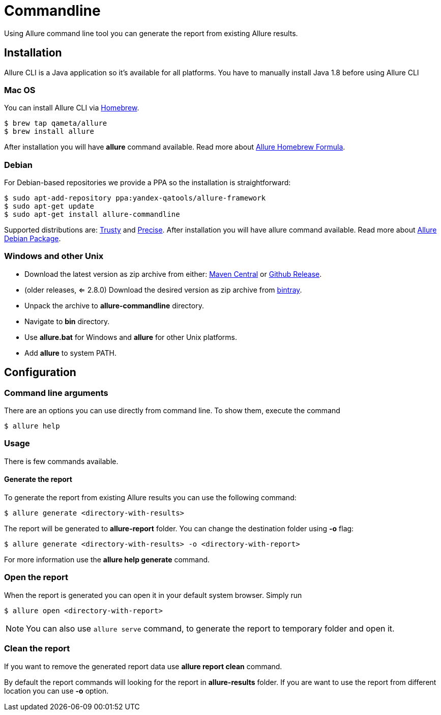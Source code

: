 = Commandline
Using Allure command line tool you can generate the report from existing Allure results.

== Installation
Allure CLI is a Java application so it's available for all platforms. You have to manually install Java 1.8 before using Allure CLI

=== Mac OS
You can install Allure CLI via http://brew.sh[Homebrew].

[source,bash]
----
$ brew tap qameta/allure
$ brew install allure
----

After installation you will have *allure* command available.
Read more about https://formulae.brew.sh/formula/allure[Allure Homebrew Formula].

=== Debian
For Debian-based repositories we provide a PPA so the installation is straightforward:

[source,bash]
----
$ sudo apt-add-repository ppa:yandex-qatools/allure-framework
$ sudo apt-get update
$ sudo apt-get install allure-commandline
----

Supported distributions are: http://releases.ubuntu.com/14.04[Trusty] and http://releases.ubuntu.com/12.04[Precise].
After installation you will have allure command available.
Read more about https://github.com/allure-framework/allure-debian[Allure Debian Package].

=== Windows and other Unix
* Download the latest version as zip archive from either: https://repo.maven.apache.org/maven2/io/qameta/allure/allure-commandline/[Maven Central] or https://github.com/allure-framework/allure2/releases[Github Release].
* (older releases, <= 2.8.0) Download the desired version as zip archive from link:https://bintray.com/qameta/generic/allure2[bintray].
* Unpack the archive to *allure-commandline* directory.
* Navigate to *bin* directory.
* Use *allure.bat* for Windows and *allure* for other Unix platforms.
* Add **allure** to system PATH.

== Configuration

=== Command line arguments

There are an options you can use directly from command line. To show them, execute the command
[source, bash]
----
$ allure help
----

=== Usage
There is few commands available.

==== Generate the report
To generate the report from existing Allure results you can use the following command:

[source, bash]
----
$ allure generate <directory-with-results>
----

The report will be generated to **allure-report** folder. You can change the destination folder using **-o** flag:
[source, bash]
----
$ allure generate <directory-with-results> -o <directory-with-report>
----

For more information use the *allure help generate* command.

=== Open the report
When the report is generated you can open it in your default system browser. Simply run
[source, bash]
----
$ allure open <directory-with-report>
----

NOTE: You can also use `allure serve` command, to generate the report to temporary folder and open it.

=== Clean the report
If you want to remove the generated report data use *allure report clean* command.

By default the report commands will looking for the report in *allure-results* folder.
If you are want to use the report from different location you can use *-o* option.
